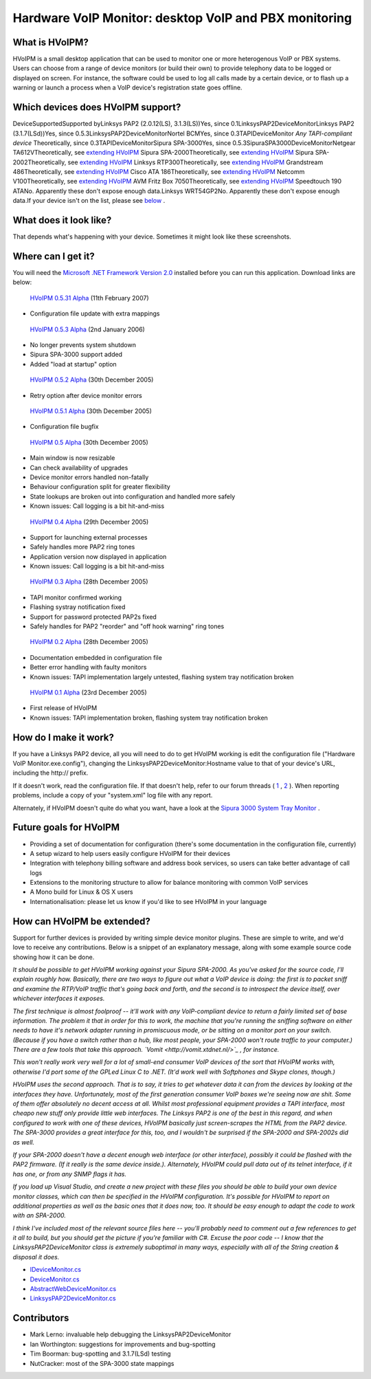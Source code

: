Hardware VoIP Monitor: desktop VoIP and PBX monitoring
======================================================

What is HVoIPM?
---------------
HVoIPM is a small desktop application that can be used to monitor one or more heterogenous VoIP or PBX systems. Users can choose from a range of device monitors (or build their own) to provide telephony data to be logged or displayed on screen. For instance, the software could be used to log all calls made by a certain device, or to flash up a warning or launch a process when a VoIP device's registration state goes offline.

Which devices does HVoIPM support?
----------------------------------
DeviceSupportedSupported byLinksys PAP2 (2.0.12(LS), 3.1.3(LS))Yes, since 0.1LinksysPAP2DeviceMonitorLinksys PAP2 (3.1.7(LSd))Yes, since 0.5.3LinksysPAP2DeviceMonitorNortel BCMYes, since 0.3TAPIDeviceMonitor *Any TAPI-compliant device* Theoretically, since 0.3TAPIDeviceMonitorSipura SPA-3000Yes, since 0.5.3SipuraSPA3000DeviceMonitorNetgear TA612VTheoretically, see `extending HVoIPM <#extension>`_ Sipura SPA-2000Theoretically, see `extending HVoIPM <#extension>`_ Sipura SPA-2002Theoretically, see `extending HVoIPM <#extension>`_ Linksys RTP300Theoretically, see `extending HVoIPM <#extension>`_ Grandstream 486Theoretically, see `extending HVoIPM <#extension>`_ Cisco ATA 186Theoretically, see `extending HVoIPM <#extension>`_ Netcomm V100Theoretically, see `extending HVoIPM <#extension>`_ AVM Fritz Box 7050Theoretically, see `extending HVoIPM <#extension>`_ Speedtouch 190 ATANo. Apparently these don't expose enough data.Linksys WRT54GP2No. Apparently these don't expose enough data.If your device isn't on the list, please see `below <#extension>`_ .

What does it look like?
-----------------------
That depends what's happening with your device. Sometimes it might look like these screenshots.

.. image:: http://s.reincubate.com/res/i/labs/HVoIPM-Systray.gif
   :alt: Hardware VoIP Monitor: System tray

.. image:: http://s.reincubate.com/res/i/labs/HVoIPM-Main.gif
   :alt: Hardware VoIP Monitor: Main window

.. image:: http://s.reincubate.com/res/i/labs/HVoIPM-Log.gif
   :alt: Hardware VoIP Monitor: Call records

Where can I get it?
-------------------
You will need the `Microsoft .NET Framework Version 2.0 <http://www.microsoft.com/downloads/details.aspx?FamilyID=0856eacb-4362-4b0d-8edd-aab15c5e04f5&displaylang=en>`_ installed before you can run this application. Download links are below:

 `HVoIPM 0.5.31 Alpha </res/labs/HVoIPM-0.5.31.zip>`_ (11th February 2007)

* Configuration file update with extra mappings

 `HVoIPM 0.5.3 Alpha </res/labs/HVoIPM-0.5.3.zip>`_ (2nd January 2006)

* No longer prevents system shutdown
* Sipura SPA-3000 support added
* Added "load at startup" option

 `HVoIPM 0.5.2 Alpha </res/labs/HVoIPM-0.5.2.zip>`_ (30th December 2005)

* Retry option after device monitor errors

 `HVoIPM 0.5.1 Alpha </res/labs/HVoIPM-0.5.1.zip>`_ (30th December 2005)

* Configuration file bugfix

 `HVoIPM 0.5 Alpha </res/labs/HVoIPM-0.5.zip>`_ (30th December 2005)

* Main window is now resizable
* Can check availability of upgrades
* Device monitor errors handled non-fatally
* Behaviour configuration split for greater flexibility
* State lookups are broken out into configuration and handled more safely
* Known issues: Call logging is a bit hit-and-miss

 `HVoIPM 0.4 Alpha </res/labs/HVoIPM-0.4.zip>`_ (29th December 2005)

* Support for launching external processes
* Safely handles more PAP2 ring tones
* Application version now displayed in application
* Known issues: Call logging is a bit hit-and-miss

 `HVoIPM 0.3 Alpha </res/labs/HVoIPM-0.3.zip>`_ (28th December 2005)

* TAPI monitor confirmed working
* Flashing systray notification fixed
* Support for password protected PAP2s fixed
* Safely handles for PAP2 "reorder" and "off hook warning" ring tones

 `HVoIPM 0.2 Alpha </res/labs/HVoIPM-0.2.zip>`_ (28th December 2005)

* Documentation embedded in configuration file
* Better error handling with faulty monitors
* Known issues: TAPI implementation largely untested, flashing system tray notification broken

 `HVoIPM 0.1 Alpha </res/labs/HVoIPM-0.1.zip>`_ (23rd December 2005)

* First release of HVoIPM
* Known issues: TAPI implementation broken, flashing system tray notification broken

How do I make it work?
----------------------
If you have a Linksys PAP2 device, all you will need to do to get HVoIPM working is edit the configuration file ("Hardware VoIP Monitor.exe.config"), changing the LinksysPAP2DeviceMonitor:Hostname value to that of your device's URL, including the http:// prefix.

If it doesn't work, read the configuration file. If that doesn't help, refer to our forum threads ( `1 <http://forums.whirlpool.net.au/forum-replies.cfm?t=447063>`_ , `2 <http://bbs.adslguide.org.uk/showthreaded.php?Cat=&Board=voip&Number=2199351&page=0&view=collapsed&sb=5&o=0>`_ ). When reporting problems, include a copy of your "system.xml" log file with any report.

Alternately, if HVoIPM doesn't quite do what you want, have a look at the `Sipura 3000 System Tray Monitor <http://www.clacy.com/sipura/>`_ .

Future goals for HVoIPM
-----------------------

* Providing a set of documentation for configuration (there's some documentation in the configuration file, currently)
* A setup wizard to help users easily configure HVoIPM for their devices
* Integration with telephony billing software and address book services, so users can take better advantage of call logs
* Extensions to the monitoring structure to allow for balance monitoring with common VoIP services
* A Mono build for Linux \& OS X users
* Internationalisation: please let us know if you'd like to see HVoIPM in your language

How can HVoIPM be extended?
---------------------------
Support for further devices is provided by writing simple device monitor plugins. These are simple to write, and we'd love to receive any contributions. Below is a snippet of an explanatory message, along with some example source code showing how it can be done.

*It should be possible to get HVoIPM working against your Sipura SPA-2000. As you've asked for the source code, I'll explain roughly how. Basically, there are two ways to figure out what a VoIP device is doing: the first is to packet sniff and examine the RTP/VoIP traffic that's going back and forth, and the second is to introspect the device itself, over whichever interfaces it exposes.*

*The first technique is almost foolproof -- it'll work with any VoIP-compliant device to return a fairly limited set of base information. The problem it that in order for this to work, the machine that you're running the sniffing software on either needs to have it's network adapter running in promiscuous mode, or be sitting on a monitor port on your switch. (Because if you have a switch rather than a hub, like most people, your SPA-2000 won't route traffic to your computer.) There are a few tools that take this approach. `Vomit <http://vomit.xtdnet.nl/>`_ , for instance.*

*This won't really work very well for a lot of small-end consumer VoIP devices of the sort that HVoIPM works with, otherwise I'd port some of the GPLed Linux C to .NET. (It'd work well with Softphones and Skype clones, though.)*

*HVoIPM uses the second approach. That is to say, it tries to get whatever data it can from the devices by looking at the interfaces they have. Unfortunately, most of the first generation consumer VoIP boxes we're seeing now are shit. Some of them offer absolutely no decent access at all. Whilst most professional equipment provides a TAPI interface, most cheapo new stuff only provide little web interfaces. The Linksys PAP2 is one of the best in this regard, and when configured to work with one of these devices, HVoIPM basically just screen-scrapes the HTML from the PAP2 device. The SPA-3000 provides a great interface for this, too, and I wouldn't be surprised if the SPA-2000 and SPA-2002s did as well.*

*If your SPA-2000 doesn't have a decent enough web interface (or other interface), possibly it could be flashed with the PAP2 firmware. (If it really is the same device inside.). Alternately, HVoIPM could pull data out of its telnet interface, if it has one, or from any SNMP flags it has.*

*If you load up Visual Studio, and create a new project with these files you should be able to build your own device monitor classes, which can then be specified in the HVoIPM configuration. It's possible for HVoIPM to report on additional properties as well as the basic ones that it does now, too. It should be easy enough to adapt the code to work with an SPA-2000.*

*I think I've included most of the relevant source files here -- you'll probably need to comment out a few references to get it all to build, but you should get the picture if you're familiar with C#. Excuse the poor code -- I know that the LinksysPAP2DeviceMonitor class is extremely suboptimal in many ways, especially with all of the String creation & disposal it does.*

* `IDeviceMonitor.cs <https://github.com/afit/HVoIPM/blob/master/Monitor/IDeviceMonitor.cs>`_ 
* `DeviceMonitor.cs <https://github.com/afit/HVoIPM/blob/master/Monitor/DeviceMonitor.cs>`_ 
* `AbstractWebDeviceMonitor.cs <https://github.com/afit/HVoIPM/blob/master/Monitor/AbstractWebDeviceMonitor.cs>`_ 
* `LinksysPAP2DeviceMonitor.cs <https://github.com/afit/HVoIPM/blob/master/Monitor/Impl/LinksysPAP2DeviceMonitor.cs>`_ 

Contributors
------------

* Mark Lerno: invaluable help debugging the LinksysPAP2DeviceMonitor
* Ian Worthington: suggestions for improvements and bug-spotting
* Tim Boorman: bug-spotting and 3.1.7(LSd) testing
* NutCracker: most of the SPA-3000 state mappings
